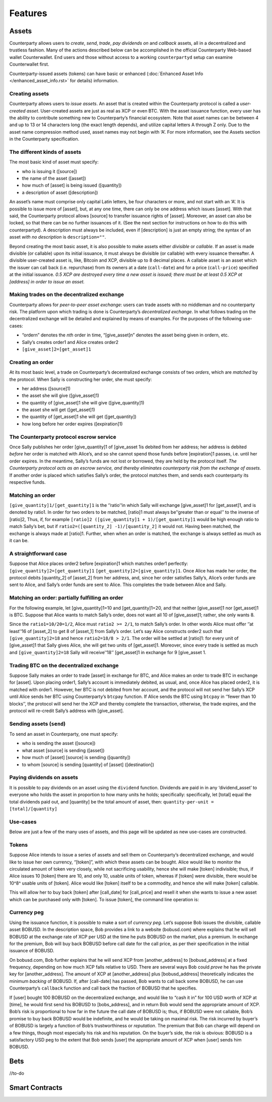 Features
========

Assets
------

Counterparty allows users to *create*, *send*, *trade*, *pay dividends
on* and *callback* assets, all in a decentralized and trustless fashion.
Many of the actions described below can be accomplished in the official
Counterparty Web-based wallet Counterwallet. End users and those without
access to a working ``counterpartyd`` setup can examine Counterwallet
first.

Counterparty-issued assets (tokens) can have basic or enhanced
(:doc:`Enhanced Asset Info </enhanced_asset_info.rst>` for details) information.

Creating assets
~~~~~~~~~~~~~~~

Counterparty allows users to *issue assets*. An asset that is created
within the Counterparty protocol is called a *user-created asset*.
User-created assets are just as real as XCP or even BTC. With the asset
issuance function, every user has the ability to contribute something
new to Counterparty’s financial ecosystem. Note that asset names can be
between 4 and up to 13 or 14 characters long (the exact length depends),
and utilize capital letters A through Z only. Due to the asset name
compression method used, asset names may not begin with ‘A’. For more
information, see the Assets section in the Counterparty specification.

The different kinds of assets
~~~~~~~~~~~~~~~~~~~~~~~~~~~~~~

The most basic kind of asset must specify:

-  who is issuing it ([source])
-  the name of the asset ([asset])
-  how much of [asset] is being issued ([quantity])
-  a description of asset ([description])

An asset’s name must comprise only capital Latin letters, be four
characters or more, and not start with an ‘A’. It is possible to issue
more of [asset], but, at any one time, there can only be one address
which issues [asset]. With that said, the Counterparty protocol allows
[source] to transfer issuance rights of [asset]. Moreover, an asset can
also be locked, so that there can be no further issuances of it. (See
the next section for instructions on how to do this with counterpartyd).
A description must always be included, even if [description] is just an
empty string; the syntax of an asset *with no description* is
``description=""``.

Beyond creating the most basic asset, it is also possible to make assets
either *divisible* or *callable*. If an asset is made divisible (or
callable) upon its initial issuance, it must always be divisible (or
callable) with every issuance thereafter. A divisible user-created asset
is, like, Bitcoin and XCP, divisible up to 8 decimal places. A callable
asset is an asset which the issuer can call back (i.e. repurchase) from
its owners at a date (``call-date``) and for a price (``call-price``)
specified at the initial issuance. *0.5 XCP are destroyed every time a
new asset is issued; there must be at least 0.5 XCP at [address] in
order to issue an asset.*

Making trades on the decentralized exchange
~~~~~~~~~~~~~~~~~~~~~~~~~~~~~~~~~~~~~~~~~~~

Counterparty allows for *peer-to-peer asset exchange*: users can trade
assets with no middleman and no counterparty risk. The platform upon
which trading is done is Counterparty’s *decentralized exchange*. In
what follows trading on the decentralized exchange will be detailed and
explained by means of examples. For the purposes of the following
use-cases:

-  “ordern” denotes the *nth* order in time, “[give\_asset]n” denotes
   the asset being given in ordern, etc.
-  Sally’s creates order1 and Alice creates order2
-  ``[give_asset]2=[get_asset]1``

Creating an order
~~~~~~~~~~~~~~~~~~~~~~~~~~~~~~

At its most basic level, a trade on Counterparty’s decentralized
exchange consists of two *orders*, which are *matched* by the protocol.
When Sally is constructing her order, she must specify:

-  her address ([source]1)
-  the asset she will give ([give\_asset]1)
-  the quantity of [give\_asset]1 she will give ([give\_quantity]1)
-  the asset she will get ([get\_asset]1)
-  the quantity of [get\_asset]1 she will get ([get\_quantity])
-  how long before her order expires ([expiration]1)

The Counterparty protocol escrow service
~~~~~~~~~~~~~~~~~~~~~~~~~~~~~~~~~~~~~~~~~~~~~

Once Sally publishes her order [give\_quantity]1 of [give\_asset 1is
debited from her address; her address is debited *before* her order is
matched with Alice’s, and so she cannot spend those funds before
[expiration]1 passes, i.e. until her order expires. In the meantime,
Sally’s funds are not lost or borrowed, they are held by the protocol
itself. *The Counterparty protocol acts as an escrow service, and
thereby eliminates counterparty risk from the exchange of assets*. If
another order is placed which satisfies Sally’s order, the protocol
matches them, and sends each counterparty its respective funds.

Matching an order
~~~~~~~~~~~~~~~~~~~~~~~~~~~~~~

``[give_quantity]1/[get_quantity]1`` is the ‘’ratio’‘in which Sally will
exchange [give\_asset]1 for [get\_asset]1, and is denoted by ratio1. In
order for two orders to be matched, [ratio]1 must always be’‘greater
than or equal’’ to the inverse of [ratio]2, Thus, if, for example
``[ratio]2 ([give_quantity]1 + 1)/[get_quantity]1`` would be high enough
ratio to match Sally’s bet, but if
``ratio2=([quantity_2] -1)/[quantity_2]`` it would not. Having been
matched, the exchange is always made at [ratio]1. Further, when when an
order is matched, the exchange is always settled as much as it can be.

A straightforward case
~~~~~~~~~~~~~~~~~~~~~~~~~~~~~~

Suppose that Alice places order2 before [expiration]1 which matches
order1 perfectly: ``[give_quantity]2=[get_quantity]1``
``[get_quantity]2=[give_quantity]1``. Once Alice has made her order, the
protocol debits [quantity\_2] of [asset\_2] from her address, and, since
her order satisfies Sally’s, Alice’s order funds are sent to Alice, and
Sally’s order funds are sent to Alice. This completes the trade between
Alice and Sally.

Matching an order: partially fulfilling an order
~~~~~~~~~~~~~~~~~~~~~~~~~~~~~~~~~~~~~~~~~~~~~~~~~~~~~~~~~~~~

For the following example, let [give\_quantity]1=10 and
[get\_quantity]1=20, and that neither [give\_asset]1 nor [get\_asset]1
is BTC. Suppose that Alice wants to match Sally’s order, does not want
all 10 of [give\_asset]1; rather, she only wants 8.

Since the ``ratio1=10/20=1/2``, Alice must ``ratio2 >= 2/1``, to match
Sally’s order. In other words Alice must offer ‘’at least’‘16 of
[asset\_2] to get 8 of [asset\_1] from Sally’s order. Let’s say Alice
constructs order2 such that ``[give_quantity]2=18`` and hence
``ratio2=18/8 > 2/1``. The order will be settled at [ratio]1: for every
unit of [give\_asset]1 that Sally gives Alice, she will get two units of
[get\_asset]1. Moreover, since every trade is settled as much and
``[give_quantity]2=18`` Sally will receive’‘18’’ [get\_asset]1 in
exchange for 9 [give\_asset 1.

Trading BTC on the decentralized exchange
~~~~~~~~~~~~~~~~~~~~~~~~~~~~~~~~~~~~~~~~~~~~~~~~~~~~~~~~~~~~

Suppose Sally makes an order to trade [asset] in exchange for BTC, and
Alice makes an order to trade BTC in exchange for [asset]. Upon placing
order1, Sally’s account is immediately debited, as usual, and, once
Alice has placed order2, it is matched with order1. However, her BTC is
not debited from her account, and the protocol will not send her Sally’s
XCP until Alice sends her BTC using Counterparty’s ``btcpay`` function.
If Alice sends the BTC using ``btcpay`` in ‘’fewer than 10 blocks’’, the
protocol will send her the XCP and thereby complete the transaction,
otherwise, the trade expires, and the protocol will re-credit Sally’s
address with [give\_asset].


Sending assets (``send``)
~~~~~~~~~~~~~~~~~~~~~~~~~

To send an asset in Counterparty, one must specify:

-  who is sending the asset ([source])
-  what asset [source] is sending ([asset])
-  how much of [asset] [source] is sending ([quantity])
-  to whom [source] is sending [quantity] of [asset] ([destination])

Paying dividends on assets
~~~~~~~~~~~~~~~~~~~~~~~~~~

It is possible to pay dividends on an asset using the ``dividend``
function. Dividends are paid in in any ‘dividend\_asset’ to everyone who
holds the asset in proportion to how many units he holds; specifically:
specifically, let [total] equal the total dividends paid out, and
[quantity] be the total amount of asset, then:
``quantity-per-unit = [total]/[quantity]``

Use-cases
~~~~~~~~~

Below are just a few of the many uses of assets, and this page will be
updated as new use-cases are constructed.

Tokens
~~~~~~~~~~~~~~~

Suppose Alice intends to issue a series of assets and sell them on
Counterparty’s decentralized exchange, and would like to issue her own
currency, “[token]”, with which these assets can be bought. Alice would
like to monitor the circulated amount of token very closely, while not
sacrificing usability, hence she will make [token] indivisible; thus, if
Alice issues 10 [token] there are 10, and only 10, usable units of
token, whereas if [token] were divisible, there would be  10^8^ usable units of [token]. Alice would like [token] itself to be a
commodity, and hence she will make [token] callable.

This will allow her to buy back [token] after [call\_date] for
[call\_price] and resell it when she wants to issue a new asset which
can be purchased only with [token]. To issue [token], the command line
operation is:


Currency peg
~~~~~~~~~~~~~~~~~~~~~~~~~~~~~~

Using the issuance function, it is possible to make a sort of *currency
peg*. Let’s suppose Bob issues the divisible, callable asset BOBUSD. In
the description space, Bob provides a link to a website (bobusd.com)
where explains that he will sell BOBUSD at the exchange rate of XCP per
USD at the time he puts BOBUSD on the market, plus a premium. In
exchange for the premium, Bob will buy back BOBUSD before call date for
the call price, as per their specification in the initial issuance of
BOBUSD.

On bobusd.com, Bob further explains that he will send XCP from
[another\_address] to [bobusd\_address] at a fixed frequency, depending
on how much XCP falls relative to USD. There are several ways Bob could
*prove* he has the private key for [another\_address]. The amount of XCP
at [another\_address] plus [bobusd\_address] theoretically indicates the
minimum *backing* of BOBUSD. If, after [call-date] has passed, Bob wants
to call back some BOBUSD, he can use Counterparty’s ``callback``
function and call back the fraction of BOBUSD that he specifies.

If [user] bought 100 BOBUSD on the decentralized exchange, and would
like to “cash it in” for 100 USD worth of XCP at [time], he would first
send his BOBUSD to [bobs\_address], and in return Bob would send the
appropriate amount of XCP. Bob’s risk is proportional to how far in the
future the call date of BOBUSD is; thus, if BOBUSD were not callable,
Bob’s promise to buy back BOBUSD would be indefinite, and he would be
taking on maximal risk. The risk incurred by buyer’s of BOBUSD is
largely a function of Bob’s trustworthiness or *reputation*. The premium
that Bob can charge will depend on a few things, though most especially
his risk and his reputation. On the buyer’s side, the risk is obvious:
BOBUSD is a satisfactory USD peg to the extent that Bob sends [user] the
appropriate amount of XCP when [user] sends him BOBUSD.



Bets
----

//to-do

Smart Contracts
---------------

